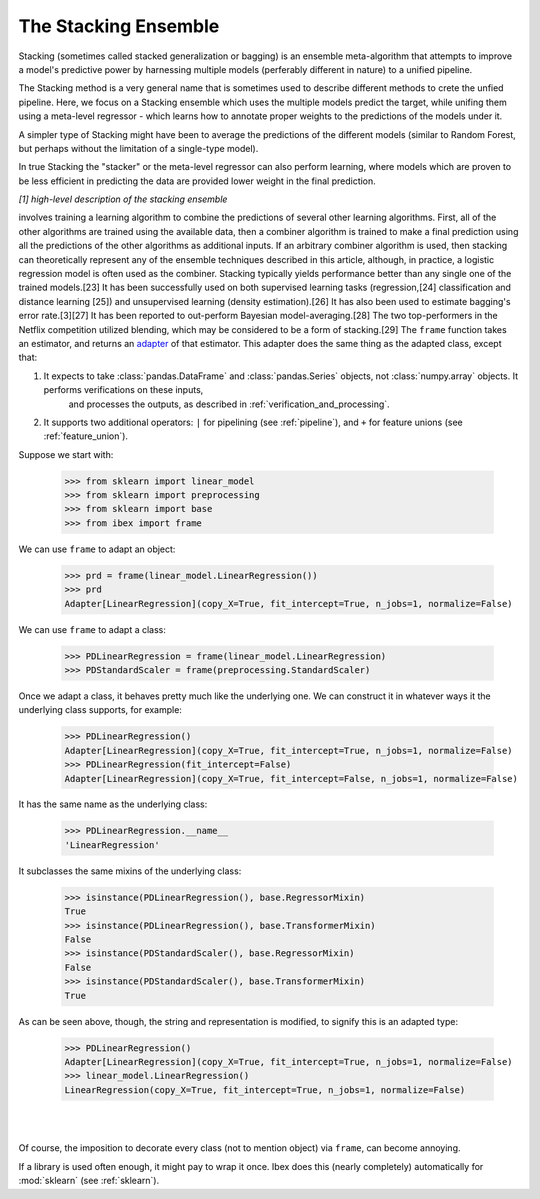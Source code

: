 .. _adapting:

The Stacking Ensemble
===================

Stacking (sometimes called stacked generalization or bagging) is an ensemble meta-algorithm that attempts to improve a model's
predictive power by harnessing multiple models (perferably different in nature) to a unified pipeline.

The Stacking method is a very general name that is sometimes used to describe different methods to crete the unfied pipeline.
Here, we focus on a Stacking ensemble which uses the multiple models predict the target, while unifing them using a 
meta-level regressor - which learns how to annotate proper weights to the predictions of the models under it.

A simpler type of Stacking might have been to average the predictions of the different models (similar to Random Forest, 
but perhaps without the limitation of a single-type model).

In true Stacking the "stacker" or the meta-level regressor can also perform learning, where models which are proven to be
less efficient in predicting the data are provided lower weight in the final prediction.

.. image:: _static/figure_001.jpg

*[1] high-level description of the stacking ensemble*

involves training a learning algorithm to combine the predictions of several other learning algorithms. First, all of the other algorithms are trained using the available data, then a combiner algorithm is trained to make a final prediction using all the predictions of the other algorithms as additional inputs. If an arbitrary combiner algorithm is used, then stacking can theoretically represent any of the ensemble techniques described in this article, although, in practice, a logistic regression model is often used as the combiner.
Stacking typically yields performance better than any single one of the trained models.[23] It has been successfully used on both supervised learning tasks (regression,[24] classification and distance learning [25]) and unsupervised learning (density estimation).[26] It has also been used to estimate bagging's error rate.[3][27] It has been reported to out-perform Bayesian model-averaging.[28] The two top-performers in the Netflix competition utilized blending, which may be considered to be a form of stacking.[29]
The ``frame`` function takes an estimator, and returns an `adapter <https://en.wikipedia.org/wiki/Adapter_pattern>`_ of that estimator. This adapter does the 
same thing as the adapted class, except that:

1. It expects to take :class:`pandas.DataFrame` and :class:`pandas.Series` objects, not :class:`numpy.array` objects. It performs verifications on these inputs, 
    and processes the outputs, as described in :ref:`verification_and_processing`.

2. It supports two additional operators: ``|`` for pipelining (see :ref:`pipeline`), and ``+`` for feature unions (see :ref:`feature_union`).

Suppose we start with:

    >>> from sklearn import linear_model 
    >>> from sklearn import preprocessing
    >>> from sklearn import base
    >>> from ibex import frame

We can use ``frame`` to adapt an object:

    >>> prd = frame(linear_model.LinearRegression())
    >>> prd
    Adapter[LinearRegression](copy_X=True, fit_intercept=True, n_jobs=1, normalize=False)

We can use ``frame`` to adapt a class:

    >>> PDLinearRegression = frame(linear_model.LinearRegression)
    >>> PDStandardScaler = frame(preprocessing.StandardScaler)

Once we adapt a class, it behaves pretty much like the underlying one. We can construct it in whatever ways it the underlying class supports, for example:

    >>> PDLinearRegression()
    Adapter[LinearRegression](copy_X=True, fit_intercept=True, n_jobs=1, normalize=False)
    >>> PDLinearRegression(fit_intercept=False)
    Adapter[LinearRegression](copy_X=True, fit_intercept=False, n_jobs=1, normalize=False)

It has the same name as the underlying class:

    >>> PDLinearRegression.__name__
    'LinearRegression'

It subclasses the same mixins of the underlying class:

    >>> isinstance(PDLinearRegression(), base.RegressorMixin)
    True
    >>> isinstance(PDLinearRegression(), base.TransformerMixin)
    False
    >>> isinstance(PDStandardScaler(), base.RegressorMixin)
    False
    >>> isinstance(PDStandardScaler(), base.TransformerMixin)
    True

As can be seen above, though, the string and representation is modified, to signify this is an adapted type:

    >>> PDLinearRegression()
    Adapter[LinearRegression](copy_X=True, fit_intercept=True, n_jobs=1, normalize=False)
    >>> linear_model.LinearRegression()
    LinearRegression(copy_X=True, fit_intercept=True, n_jobs=1, normalize=False)

|
|

Of course, the imposition to decorate every class (not to mention object) via ``frame``, can become annoying.

.. image:: _static/got_frame.jpeg

If a library is used often enough, it might pay to wrap it once. Ibex does this (nearly completely) automatically for :mod:`sklearn` (see :ref:`sklearn`).

